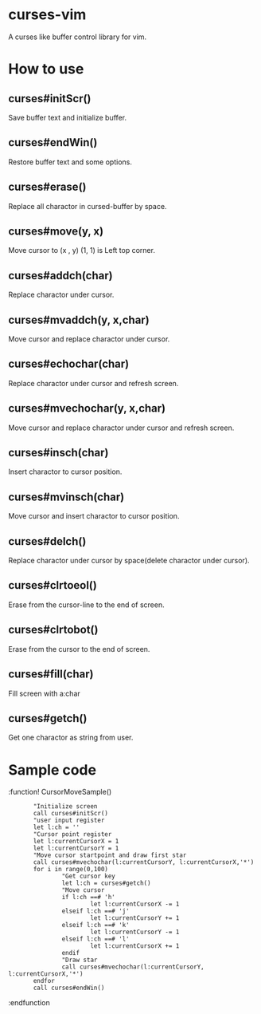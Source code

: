 * curses-vim
A curses like buffer control library for vim.

* How to use
** curses#initScr()
Save buffer text and initialize buffer.
** curses#endWin()
Restore buffer text and some options.
** curses#erase()
Replace all charactor in cursed-buffer by space.
** curses#move(y, x) 
Move cursor to (x , y) 
(1, 1) is Left top corner.
** curses#addch(char)
Replace charactor under cursor.
** curses#mvaddch(y, x,char)
Move cursor and replace charactor under cursor.
** curses#echochar(char)
Replace charactor under cursor and refresh screen.
** curses#mvechochar(y, x,char)
Move cursor and replace charactor under cursor and refresh screen.
** curses#insch(char)
Insert charactor to cursor position.
** curses#mvinsch(char) 
Move cursor and insert charactor to cursor position.
** curses#delch() 
Replace charactor under cursor by space(delete charactor under cursor). 
** curses#clrtoeol()
Erase from the cursor-line to the end of screen.
** curses#clrtobot() 
Erase from the cursor to the end of screen.
** curses#fill(char)
Fill screen with a:char 
** curses#getch() 
Get one charactor as string from user.
* Sample code 
 
    :function! CursorMoveSample() 
    :        "Initialize screen
    :        call curses#initScr()
    :        "user input register
    :        let l:ch = ''
    :        "Cursor point register
    :        let l:currentCursorX = 1
    :        let l:currentCursorY = 1
    :        "Move cursor startpoint and draw first star
    :        call curses#mvechochar(l:currentCursorY, l:currentCursorX,'*')
    :        for i in range(0,100)
    :                "Get cursor key
    :                let l:ch = curses#getch()
    :                "Move cursor
    :                if l:ch ==# 'h'
    :                        let l:currentCursorX -= 1
    :                elseif l:ch ==# 'j'
    :                        let l:currentCursorY += 1
    :                elseif l:ch ==# 'k'
    :                        let l:currentCursorY -= 1
    :                elseif l:ch ==# 'l'
    :                        let l:currentCursorX += 1
    :                endif
    :                "Draw star
    :                call curses#mvechochar(l:currentCursorY, l:currentCursorX,'*')
    :        endfor
    :        call curses#endWin()
    :endfunction 
